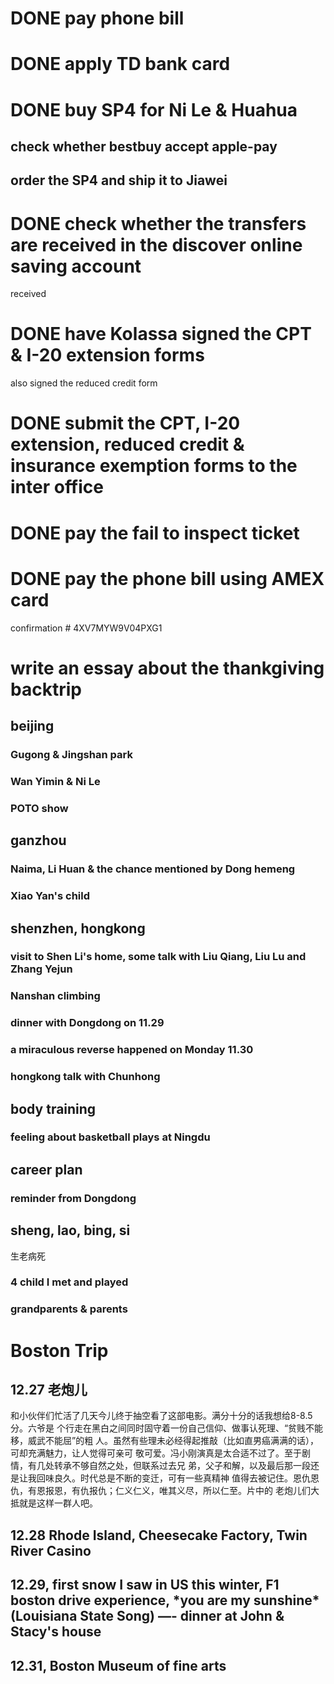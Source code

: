 
* DONE pay phone bill 
CLOSED: [2015-11-24 Tue 18:20] SCHEDULED: <2015-12-02 Wed>

* DONE apply TD bank card 
CLOSED: [2015-12-02 Wed 07:52] SCHEDULED: <2015-12-02 Wed>

* DONE buy SP4 for Ni Le & Huahua 
CLOSED: [2015-12-03 Thu 21:35] SCHEDULED: <2015-12-04 Fri>

** check whether bestbuy accept apple-pay

** order the SP4 and ship it to Jiawei

* DONE check whether the transfers are received in the discover online saving account 
CLOSED: [2015-12-09 Wed 16:30] SCHEDULED: <2015-12-11 Fri>
received
* DONE have Kolassa signed the CPT & I-20 extension forms 
CLOSED: [2015-12-09 Wed 11:13] SCHEDULED: <2015-12-09 Wed>

also signed the reduced credit form
* DONE submit the CPT, I-20 extension, reduced credit & insurance exemption forms to the inter office
CLOSED: [2015-12-11 Fri 17:14] SCHEDULED: <2015-12-11 Fri>
* DONE pay the fail to inspect ticket 
CLOSED: [2015-12-18 Fri 19:45] SCHEDULED: <2015-12-19 Sat>
* DONE pay the phone bill using AMEX card
CLOSED: [2015-12-22 Tue 22:21] SCHEDULED: <2015-12-23 Fri>
confirmation # 4XV7MYW9V04PXG1
* write an essay about the thankgiving backtrip 

** beijing 

*** Gugong & Jingshan park 

*** Wan Yimin & Ni Le

*** POTO show
** ganzhou
*** Naima, Li Huan & the chance mentioned by Dong hemeng
*** Xiao Yan's child  
** shenzhen, hongkong

*** visit to Shen Li's home, some talk with Liu Qiang, Liu Lu and Zhang Yejun

*** Nanshan climbing

*** dinner with Dongdong on 11.29
*** a miraculous reverse happened on Monday 11.30

*** hongkong talk with Chunhong
** body training

*** feeling about basketball plays at Ningdu

** career plan 

*** reminder from Dongdong
** sheng, lao, bing, si
生老病死
*** 4 child I met and played

*** grandparents & parents

* Boston Trip 
** 12.27 老炮儿
和小伙伴们忙活了几天今儿终于抽空看了这部电影。满分十分的话我想给8-8.5分。六爷是
个行走在黑白之间同时固守着一份自己信仰、做事认死理、“贫贱不能移，威武不能屈”的粗
人。虽然有些理未必经得起推敲（比如直男癌满满的话），可却充满魅力，让人觉得可亲可
敬可爱。冯小刚演真是太合适不过了。至于剧情，有几处转承不够自然之处，但联系过去兄
弟，父子和解，以及最后那一段还是让我回味良久。时代总是不断的变迁，可有一些真精神
值得去被记住。恩仇恩仇，有恩报恩，有仇报仇；仁义仁义，唯其义尽，所以仁至。片中的
老炮儿们大抵就是这样一群人吧。

** 12.28 Rhode Island, Cheesecake Factory, Twin River Casino 
** 12.29, first snow I saw in US this winter, F1 boston drive experience, *you are my sunshine*(Louisiana State Song) ---- dinner at John & Stacy's house
** 12.31, Boston Museum of fine arts
